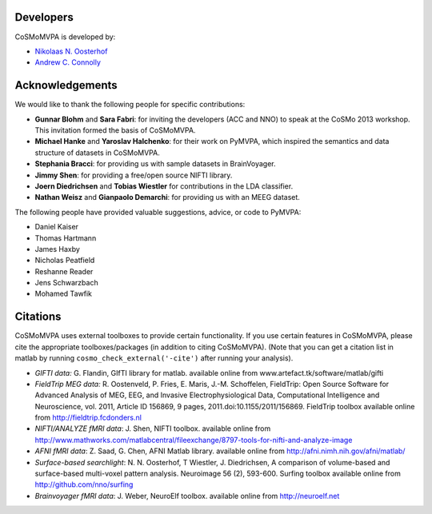 .. thanks

Developers
----------
CoSMoMVPA is developed by:

- `Nikolaas N. Oosterhof <http://www5.unitn.it/People/en/Web/Persona/PER0120101>`_
- `Andrew C. Connolly <http://haxbylab.dartmouth.edu/ppl/andy.html>`_

Acknowledgements
----------------

We would like to thank the following people for specific contributions:

+  **Gunnar Blohm** and **Sara Fabri**: for inviting the developers (ACC and NNO) to speak at the CoSMo 2013 workshop. This invitation formed the basis of CoSMoMVPA.
+  **Michael Hanke** and **Yaroslav Halchenko**: for their work on PyMVPA, which inspired the semantics and data structure of datasets in CoSMoMVPA.
+  **Stephania Bracci**: for providing us with sample datasets in BrainVoyager.
+  **Jimmy Shen**: for providing a free/open source NIFTI library. 
+  **Joern Diedrichsen** and **Tobias Wiestler** for contributions in the LDA classifier.
+  **Nathan Weisz** and **Gianpaolo Demarchi**: for providing us with an MEEG dataset.

The following people have provided valuable suggestions, advice, or code to PyMVPA:

+ Daniel Kaiser
+ Thomas Hartmann
+ James Haxby
+ Nicholas Peatfield
+ Reshanne Reader
+ Jens Schwarzbach
+ Mohamed Tawfik

Citations
---------
CoSMoMVPA uses external toolboxes to provide certain functionality. If you use certain features in CoSMoMVPA, please cite the appropriate toolboxes/packages (in addition to citing CoSMoMVPA). (Note that you can get a citation list in matlab by running ``cosmo_check_external('-cite')`` after running your analysis).

+ *GIFTI data:* G. Flandin, GIfTI library for matlab. available online from www.artefact.tk/software/matlab/gifti
+ *FieldTrip MEG data:* R. Oostenveld, P. Fries, E. Maris, J.-M. Schoffelen, FieldTrip: Open Source Software for Advanced Analysis of MEG, EEG, and Invasive Electrophysiological Data, Computational Intelligence and Neuroscience, vol. 2011, Article ID 156869, 9 pages, 2011.doi:10.1155/2011/156869. FieldTrip toolbox available online from http://fieldtrip.fcdonders.nl
+ *NIFTI/ANALYZE fMRI data*: J. Shen, NIFTI toolbox. available online from http://www.mathworks.com/matlabcentral/fileexchange/8797-tools-for-nifti-and-analyze-image
+ *AFNI fMRI data*: Z. Saad, G. Chen, AFNI Matlab library. available online from http://afni.nimh.nih.gov/afni/matlab/
+ *Surface-based searchlight*: N. N. Oosterhof, T Wiestler, J. Diedrichsen, A comparison of volume-based and surface-based multi-voxel pattern analysis. Neuroimage 56 (2), 593-600. Surfing toolbox available online from http://github.com/nno/surfing
+ *Brainvoyager fMRI data*: J. Weber, NeuroElf toolbox. available online from http://neuroelf.net

